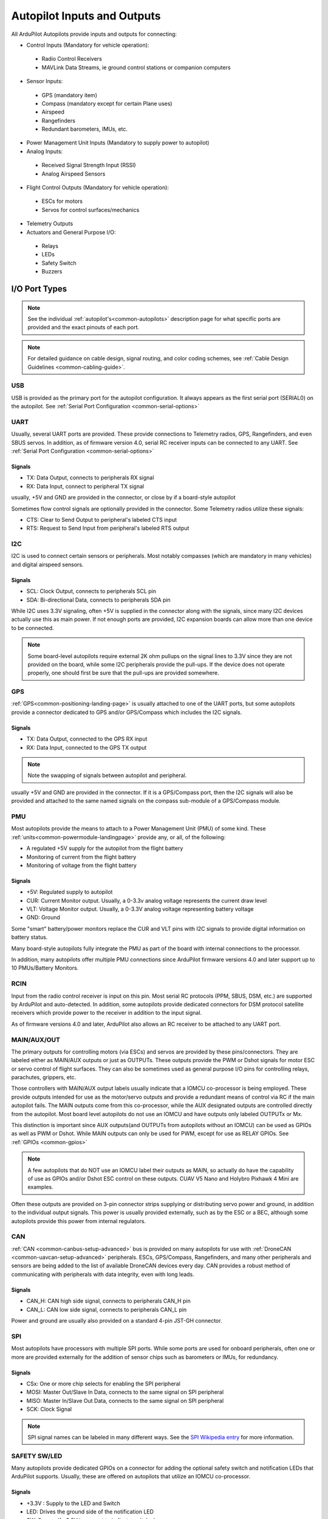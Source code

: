 .. _common-flight-controller-io:

============================
Autopilot Inputs and Outputs
============================

All ArduPilot Autopilots provide inputs and outputs for connecting:

- Control Inputs (Mandatory for vehicle operation):

 - Radio Control Receivers
 - MAVLink Data Streams, ie ground control stations or companion computers

- Sensor Inputs:

 - GPS (mandatory item)
 - Compass (mandatory except for certain Plane uses)
 - Airspeed
 - Rangefinders
 - Redundant barometers, IMUs, etc.

- Power Management Unit Inputs (Mandatory to supply power to autopilot)

-  Analog Inputs:

  - Received Signal Strength Input (RSSI)
  - Analog Airspeed Sensors

- Flight Control Outputs (Mandatory for vehicle operation):

 - ESCs for motors
 - Servos for control surfaces/mechanics

- Telemetry Outputs

- Actuators and General Purpose I/O:

 - Relays
 - LEDs
 - Safety Switch
 - Buzzers

.. image:: ../../../images/fc-io.jpg


I/O Port Types
==============

.. note:: See the individual :ref:`autopilot's<common-autopilots>`  description page for what specific ports are provided and the exact pinouts of each port.


.. note:: For detailed guidance on cable design, signal routing, and color coding schemes, see :ref:`Cable Design Guidelines <common-cabling-guide>`.


USB
---

USB is provided as the primary port for the autopilot configuration. It always appears as the first serial port (SERIAL0) on the autopilot. See :ref:`Serial Port Configuration <common-serial-options>` 

UART
----

Usually, several UART ports are provided. These provide connections to Telemetry radios, GPS, Rangefinders, and even SBUS servos. In addition, as of firmware version 4.0, serial RC receiver inputs can be connected to any UART. See :ref:`Serial Port Configuration <common-serial-options>` 

Signals
+++++++

- TX: Data Output, connects to peripherals RX signal
- RX: Data Input, connect to peripheral TX signal

usually, +5V and GND are provided in the connector, or close by if a board-style autopilot

Sometimes flow control signals are optionally provided in the connector. Some Telemetry radios utilize these signals:

- CTS: Clear to Send Output to peripheral's labeled CTS input
- RTS: Request to Send Input from peripheral's labeled RTS output

I2C
---

I2C is used to connect certain sensors or peripherals. Most notably compasses (which are mandatory in many vehicles) and digital airspeed sensors.

Signals
+++++++

- SCL: Clock Output, connects to peripherals SCL pin
- SDA: Bi-directional Data, connects to peripherals SDA pin

While I2C uses 3.3V signaling, often +5V is supplied in the connector along with the signals, since many I2C devices actually use this as main power. If not enough ports are provided, I2C expansion boards can allow more than one device to be connected.

.. note:: Some board-level autopilots require external 2K ohm pullups on the signal lines to 3.3V since they are not provided on the board, while some I2C peripherals provide the pull-ups. If the device does not operate properly, one should first be sure that the pull-ups are provided somewhere.

GPS
---

:ref:`GPS<common-positioning-landing-page>` is usually attached to one of the UART ports, but some autopilots provide a connector dedicated to GPS and/or GPS/Compass which includes the I2C signals.

Signals
+++++++

- TX: Data Output, connected to the GPS RX input
- RX: Data Input, connected to the GPS TX output

.. note:: Note the swapping of signals between autopilot and peripheral.

usually +5V and GND are provided in the connector. If it is a GPS/Compass port, then the I2C signals will also be provided and attached to the same named signals on the compass sub-module of a GPS/Compass module.


PMU
---

Most autopilots provide the means to attach to a Power Management Unit (PMU) of some kind. These :ref:`units<common-powermodule-landingpage>` provide any, or all, of the following:

- A regulated +5V supply for the autopilot from the flight battery
- Monitoring of current from the flight battery
- Monitoring of voltage from the flight battery

Signals
+++++++

- +5V: Regulated supply to autopilot
- CUR: Current Monitor output. Usually, a 0-3.3v analog voltage represents the current draw level
- VLT: Voltage Monitor output. Usually, a  0-3.3V analog voltage representing battery voltage
- GND: Ground

Some "smart" battery/power monitors replace the CUR and VLT pins with I2C signals to provide digital information on battery status.

Many board-style autopilots fully integrate the PMU as part of the board with internal connections to the processor.

In addition, many autopilots offer multiple PMU connections since ArduPilot firmware versions 4.0 and later support up to 10 PMUs/Battery Monitors.

RCIN
----

Input from the radio control receiver is input on this pin. Most serial RC protocols (PPM, SBUS, DSM, etc.) are supported by ArduPilot and auto-detected. In addition, some autopilots provide dedicated connectors for DSM protocol satellite receivers which provide power to the receiver in addition to the input signal.

As of firmware versions 4.0 and later, ArduPilot also allows an RC receiver to be attached to any UART port.

MAIN/AUX/OUT
------------

The primary outputs for controlling motors (via ESCs) and servos are provided by these pins/connectors. They are labeled either as MAIN/AUX outputs or just as OUTPUTs. These outputs provide the PWM or Dshot signals for motor ESC or servo control of flight surfaces. They can also be sometimes used as general purpose I/O pins for controlling relays, parachutes, grippers, etc.

Those controllers with MAIN/AUX output labels usually indicate that a IOMCU co-processor is being employed. These provide outputs intended for use as the motor/servo outputs and provide a redundant means of control via RC if the main autopilot fails. The MAIN outputs come from this co-processor, while the AUX designated outputs are controlled directly from the autopilot. Most board level autopilots do not use an IOMCU and have outputs only labeled OUTPUTx or Mx.

This distinction is important since AUX outputs(and OUTPUTs from autopilots without an IOMCU) can be used as GPIOs as well as PWM or Dshot. While MAIN outputs can only be used for PWM, except for use as RELAY GPIOs. See :ref:`GPIOs <common-gpios>`

.. note:: A few autopilots that do NOT use an IOMCU label their outputs as MAIN, so actually do have the capability of use as GPIOs and/or Dshot ESC control on these outputs. CUAV V5 Nano and Holybro Pixhawk 4 Mini are examples.

Often these outputs are provided on 3-pin connector strips supplying or distributing servo power and ground, in addition to the individual output signals. This power is usually provided externally, such as by the ESC or a BEC, although some autopilots provide this power from internal regulators.

CAN
---

:ref:`CAN <common-canbus-setup-advanced>` bus is provided on many autopilots for use with :ref:`DroneCAN <common-uavcan-setup-advanced>` peripherals. ESCs, GPS/Compass, Rangefinders, and many other peripherals and sensors are being added to the list of available DroneCAN devices every day. CAN provides a robust method of communicating with peripherals with data integrity, even with long leads.


Signals
+++++++

- CAN_H: CAN high side signal, connects to peripherals CAN_H pin
- CAN_L: CAN low side signal, connects to peripherals CAN_L pin

Power and ground are usually also provided on a standard 4-pin JST-GH connector.

SPI
---

Most autopilots have processors with multiple SPI ports. While some ports are used for onboard peripherals, often one or more are provided externally for the addition of sensor chips such as barometers or IMUs, for redundancy.

Signals
+++++++

- CSx:  One or more chip selects for enabling the SPI peripheral
- MOSI: Master Out/Slave In Data, connects to the same signal on SPI peripheral
- MISO: Master In/Slave Out Data, connects to the same signal on SPI peripheral
- SCK:  Clock Signal

.. note:: SPI signal names can be labeled in many different ways. See the `SPI Wikipedia entry <https://en.wikipedia.org/wiki/Serial_Peripheral_Interface>`__ for more information.

SAFETY SW/LED
-------------

Many autopilots provide dedicated GPIOs on a connector for adding the optional safety switch and notification LEDs that ArduPilot supports. Usually, these are offered on autopilots that utilize an IOMCU co-processor.

Signals
+++++++

- +3.3V :  Supply to the LED and Switch
- LED:     Drives the ground side of the notification LED
- SW:      Senses if +3.3V is present to indicate switch closure


BUZZER
------

A -BUZZ output is sometimes provided for a passive or active buzzer for system notification sounds, and provides a switched ground connection to the buzzer. See :ref:`Buzzer<common-buzzer>` 

ANALOG INPUTS
-------------

Often analog voltage measurement pins are provided. These are used for current and/or voltage sensing from a power monitor (if a dedicated connector has not been provided), other system voltage monitor points, or for analog :ref:`RSSI<common-rssi-received-signal-strength-indication>` input.
